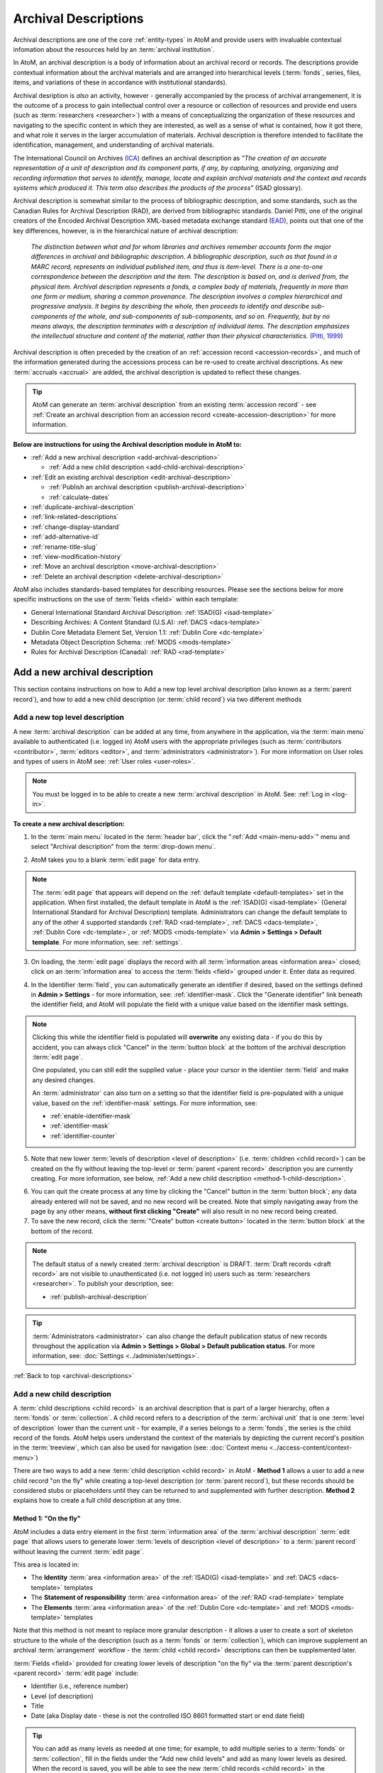 .. _archival-descriptions:

=====================
Archival Descriptions
=====================

.. |plus| image:: images/plus-sign.png
   :height: 18
   :width: 18

.. |gears| image:: images/gears.png
   :height: 18
   :width: 18

Archival descriptions are one of the core :ref:`entity-types` in AtoM and
provide users with invaluable contextual infomation about the resources held
by an :term:`archival institution`.

In AtoM, an archival description is a body of information about an archival
record or records. The descriptions provide contextual information about the
archival materials and are arranged into hierarchical levels (:term:`fonds`,
series, files, items, and variations of these in accordance with institutional
standards).

Archival desription is *also* an activity, however - generally accompanied by
the process of archival arrangemenent, it is the outcome of a process to gain
intellectual control over a resource or collection of resources and provide
end users (such as :term:`researchers <researcher>`) with a means of
conceptualizing the organization of these resources and navigating to the
specific content in which they are interested, as well as a sense of what is
contained, how it got there, and what role it serves in the larger
accumulation of materials. Archival description is therefore intended to
facilitate the identification, management, and understanding of archival
materials.

The International Council on Archives (`ICA <http://www.ica.org/>`__) defines
an archival description as *"The creation of an accurate representation of a
unit of description and its component parts, if any, by capturing, analyzing,
organizing and recording information that serves to identify, manage, locate
and explain archival materials and the context and records systems which
produced it. This term also describes the products of the process"* (ISAD
glossary).

Archival description is somewhat similar to the process of bibliographic
description, and some standards, such as the Canadian Rules for Archival
Description (RAD), are derived from bibliographic standards. Daniel Pitti,
one of the original creators of the Encoded Archival Description XML-based
metadata exchange standard (`EAD <http://www.loc.gov/ead/>`__), points out that
one of the key differences, however, is in the hierarchical nature of
archival description:

    *The distinction between what and for whom libraries and archives remember
    accounts form the major differences in archival and bibliographic
    description. A bibliographic description, such as that found in a MARC
    record, represents an individual published item, and thus is item-level.
    There is a one-to-one correspondence between the description and the item.
    The description is based on, and is derived from, the physical item.
    Archival description represents a fonds, a complex body of materials,
    frequently in more than one form or medium, sharing a common provenance.
    The description involves a complex hierarchical and progressive analysis.
    It begins by describing the whole, then proceeds to identify and describe
    sub-components of the whole, and sub-components of sub-components, and so
    on. Frequently, but by no means always, the description terminates with a
    description of individual items. The description emphasizes the
    intellectual structure and content of the material, rather than their
    physical characteristics.* (`Pitti, 1999
    <http://www.dlib.org/dlib/november99/11pitti.html>`__)

Archival description is often preceded by the creation of an :ref:`accession
record <accession-records>`, and much of the information generated during the
accessions process can be re-used to create archival descriptions. As new
:term:`accruals <accrual>` are added, the archival description is updated to
reflect these changes.

.. TIP::

   AtoM can generate an :term:`archival description` from an existing
   :term:`accession record` - see :ref:`Create an archival description from an
   accession record <create-accession-description>` for more information.

.. image:: images/arch-desc.*
   :align: center
   :width: 80%
   :alt: Example of an archival description in AtoM

**Below are instructions for using the Archival description module in AtoM
to:**

* :ref:`Add a new archival description <add-archival-description>`

  * :ref:`Add a new child description <add-child-archival-description>`

* :ref:`Edit an existing archival description <edit-archival-description>`

  * :ref:`Publish an archival description <publish-archival-description>`
  * :ref:`calculate-dates`

* :ref:`duplicate-archival-description`
* :ref:`link-related-descriptions`
* :ref:`change-display-standard`
* :ref:`add-alternative-id`
* :ref:`rename-title-slug`
* :ref:`view-modification-history`
* :ref:`Move an archival description <move-archival-description>`
* :ref:`Delete an archival description <delete-archival-description>`

AtoM also includes standards-based templates for describing resources. Please
see the sections below for more specific instructions on the use of
:term:`fields  <field>` within each template:

* General International Standard Archival Description:
  :ref:`ISAD(G) <isad-template>`
* Describing Archives: A Content Standard (U.S.A): :ref:`DACS <dacs-template>`
* Dublin Core Metadata Element Set, Version 1.1: :ref:`Dublin Core <dc-template>`
* Metadata Object Description Schema: :ref:`MODS <mods-template>`
* Rules for Archival Description (Canada): :ref:`RAD <rad-template>`

.. seealso::

   * :ref:`add-term-fly`
   * :ref:`browse-hierarchy`
   * :ref:`Physical storage <link-physical-storage>`
   * :ref:`Upload digital objects <upload-digital-object>`
   * :ref:`Create an archival description from an accession record
     <create-accession-description>`
   * :ref:`Link an accession record to an archival description
     <link-accession-description>`
   * :ref:`formatting`
   * :ref:`link-function-description`
   * :ref:`link-authority-to-description`
   * :ref:`upload-digital-object`
   * :ref:`rights-archival-description`
   * :ref:`import-xml`
   * :ref:`export-xml`
   * :ref:`csv-import`


.. _add-archival-description:

Add a new archival description
==============================

This section contains instructions on how to Add a new top level archival
description (also known as a :term:`parent record`), and how to add a new
child description (or :term:`child record`) via two different methods

.. _add-top-level-description:

Add a new top level description
-------------------------------

A new :term:`archival description` can be added at any time, from anywhere in
the application, via the :term:`main menu` available to authenticated (i.e.
logged in) AtoM users with the appropriate privileges (such as
:term:`contributors <contributor>`, :term:`editors <editor>`, and
:term:`administrators <administrator>`). For more information on User roles
and types of users in AtoM see: :ref:`User roles <user-roles>`.

.. NOTE::

   You must be logged in to be able to create a new :term:`archival
   description` in AtoM. See: :ref:`Log in <log-in>`.

**To create a new archival description:**

1. In the :term:`main menu` located in the :term:`header bar`, click the
   |plus| ":ref:`Add <main-menu-add>`" menu and select "Archival description"
   from the :term:`drop-down menu`.

.. image:: images/add-description.*
   :align: center
   :width: 30%
   :alt: An image of the Add menu in AtoM

2. AtoM takes you to a blank :term:`edit page` for data entry.

.. NOTE::

   The :term:`edit page` that appears will depend on the :ref:`default template
   <default-templates>` set in the application. When first installed, the
   default template in AtoM is the :ref:`ISAD(G) <isad-template>` (General
   International Standard for Archival Description) template. Administrators
   can change the default template to any of the other 4 supported standards
   (:ref:`RAD <rad-template>`, :ref:`DACS <dacs-template>`, :ref:`Dublin Core
   <dc-template>`, or :ref:`MODS <mods-template>` via **Admin >
   Settings > Default template**. For more information, see: :ref:`settings`.

3. On loading, the :term:`edit page` displays the record with all
   :term:`information areas <information area>` closed; click on an
   :term:`information area` to access the :term:`fields <field>` grouped under
   it. Enter data as required.

.. image:: images/description-collapsed.*
   :align: center
   :width: 85%
   :alt: An archival description with all information areas closed

4. In the Identifier :term:`field`, you can automatically generate an
   identifier if desired, based on the settings defined in **Admin >
   Settings** - for more information, see: :ref:`identifier-mask`. Click the
   "Generate identifier" link beneath the identifier field, and AtoM will
   populate the field with a unique value based on the identifier mask
   settings.

.. image:: images/generate-identifier.*
   :align: center
   :width: 85%
   :alt: An image of the "Generate identifier" link

.. NOTE::

   Clicking this while the identifier field is populated will **overwrite**
   any existing data - if you do this by accident, you can always click
   "Cancel" in the :term:`button block` at the bottom of the archival
   description :term:`edit page`.

   One populated, you can still edit the supplied value - place your cursor in
   the identiier :term:`field` and make any desired changes.

   An :term:`administrator` can also turn on a setting so that the identifier
   field is pre-populated with a unique value, based on the
   :ref:`identifier-mask` settings. For more information, see:

   * :ref:`enable-identifier-mask`
   * :ref:`identifier-mask`
   * :ref:`identifier-counter`

5. Note that new lower :term:`levels of description <level of description>`
   (i.e. :term:`children <child record>`) can be created on the fly without
   leaving the top-level or :term:`parent <parent record>` description you are
   currently creating. For more information, see below, :ref:`Add a new child
   description <method-1-child-description>`.

.. image:: images/description-add-children.*
   :align: center
   :width: 85%
   :alt: An image of the add new children feature in an edit template

6. You can quit the create process at any time by clicking the "Cancel" button
   in the :term:`button block`; any data already entered will not be saved,
   and no new record will be created. Note that simply navigating away from
   the page by any other means, **without first clicking "Create"** will also
   result in no new record being created.
7. To save the new record, click the :term:`"Create" button <create button>`
   located in the :term:`button block` at the bottom of the record.

.. image:: images/button-block-create.*
   :align: center
   :width: 85%
   :alt: An image of the create button on a new archival description

.. NOTE::

   The default status of a newly created :term:`archival description` is
   DRAFT. :term:`Draft records <draft record>` are not visible to
   unauthenticated (i.e. not logged in) users such as :term:`researchers
   <researcher>`. To publish your description, see: 

   * :ref:`publish-archival-description`

.. TIP::

   :term:`Administrators <administrator>` can also change the default
   publication status of new records throughout the application via **Admin >
   Settings > Global > Default publication status**. For more information,
   see: :doc:`Settings <../administer/settings>`.

:ref:`Back to top <archival-descriptions>`


.. _add-child-archival-description:

Add a new child description
---------------------------

A :term:`child descriptions <child record>` is an archival description that is
part of a larger hierarchy, often a :term:`fonds` or :term:`collection`. A
child record refers to a description of the :term:`archival unit` that is one
:term:`level of description` lower than the current unit - for example, if a
series belongs to a :term:`fonds`, the series is the child record of the
fonds. AtoM helps users understand the context of the materials by depicting
the current record's position in the :term:`treeview`, which can also be used
for navigation  (see: :doc:`Context menu <../access-content/context-menu>`)

There are two ways to add a new :term:`child description <child record>` in
AtoM - **Method 1** allows a user to add a new child record "on the fly" while
creating a top-level description (or :term:`parent record`), but these records
should be considered stubs or placeholders until they can be returned to and
supplemented with further description. **Method 2** explains how to create a
full child description at any time.

.. _method-1-child-description:

Method 1: "On the fly"
^^^^^^^^^^^^^^^^^^^^^^

AtoM includes a data entry element in the first :term:`information area` of
the :term:`archival description` :term:`edit page` that allows users to
generate lower :term:`levels of description <level of description>` to a
:term:`parent record` without leaving the current :term:`edit page`.

This area is located in:

* The **Identity** :term:`area <information area>` of the :ref:`ISAD(G)
  <isad-template>`  and :ref:`DACS <dacs-template>` templates
* The **Statement of responsibility** :term:`area <information area>` of the
  :ref:`RAD <rad-template>` template
* The **Elements** :term:`area <information area>` of the :ref:`Dublin Core
  <dc-template>`  and :ref:`MODS <mods-template>` templates

Note that this method is not meant to replace more granular description - it
allows a user to create a sort of skeleton structure to the whole of the
description (such as a :term:`fonds` or :term:`collection`), which can
improve supplement an archival :term:`arrangement` workflow - the :term:`child
<child record>` descriptions can then be supplemented later.

.. image:: images/description-add-children.*
   :align: center
   :width: 85%
   :alt: An image of the add new children feature in an edit template

:term:`Fields <field>` provided for creating lower levels of description "on
the fly" via the :term:`parent description's <parent record>` :term:`edit page`
include:

* Identifier (i.e., reference number)
* Level (of description)
* Title
* Date (aka Display date - these is not the controlled ISO 8601 formatted
  start or end date field)

.. TIP::

   You can add as many levels as needed at one time; for example, to add
   multiple series to a :term:`fonds` or :term:`collection`, fill in the fields
   under the "Add new child levels" and add as many lower levels as desired.
   When the record is saved, you will be able to see the new :term:`child
   records <child record>` in the :term:`context menu`. You can navigate to it
   later to supplement it with further information - see:
   :ref:`edit-archival-description`.

.. _method-2-child-description:

Method 2: Adding a full child description
^^^^^^^^^^^^^^^^^^^^^^^^^^^^^^^^^^^^^^^^^

Full :term:`child descriptions <child record>` can be added to an
:term:`archival description` at any time (by users with sufficient :ref:`edit
privileges <edit-user-permissions>`) by navigating to the description to which
you would like to add a child (the :term:`parent description <parent record>`).

First, navigate to the :term:`parent archival description <parent record>` to
which you wish to add a child description. You can do this by
:ref:`browsing <browse>` or :ref:`searching <search-atom>` for the
:term:`archival description` - see :ref:`Access content <access-content>`
for more information on navigation in AtoM.

.. NOTE::

   You must be logged in to be able to create a new :term:`archival
   description` in AtoM. See: :ref:`Log in <log-in>`.

1. In the :term:`view page` of the parent :term:`archival description`, scoll
   to the bottom of the record to the :term:`button block` and click the "Add
   new" button.

.. image:: images/button-block-description.*
   :align: center
   :width: 85%
   :alt: An image of the button block on an archival description view page

2. You will be redirected to a new :term:`archival description` :term:`edit page`.
   On loading, the :term:`edit page` displays the record with all
   :term:`information areas <information area>` closed; click on an
   :term:`information area` to access the :term:`fields <field>` grouped under
   it. Enter data as required.

.. image:: images/description-collapsed.*
   :align: center
   :width: 85%
   :alt: An archival description with all information areas closed

.. IMPORTANT::

   It is important to note that after clicking on the "Add new" record button,
   the edit archival description template will appear, but no reference is
   made to the :term:`parent <parent record>` archival description. When you
   save your record, however, you will be able to see the relationship
   expressed in the :term:`treeview`, located in the :term:`context menu`
   on the left-hand side of the :term:`view page`.

3. Enter appropriate information into the template for the lower-level
   description, and remember to select the :term:`level of description`. For
   more information on working with new descriptions, see the guidance in the
   section above, :ref:`add-top-level-description`.
4. Note that you can add further :term:`children <child record>` to this lower
   level of description as you work, via The :ref:`"On the fly"
   <method-1-child-description>` method described above.

.. image:: images/description-add-children.*
   :align: center
   :width: 85%
   :alt: An image of the add new children feature in an edit template

5. You can quit the create process at any time by clicking the "Cancel" button
   in the :term:`button block`; any data already entered will not be saved,
   and no new child record will be created. Note that simply navigating away
   from the page by any other means, **without first clicking "Create"** will
   also result in no new record being created.
6. To save the new child record, click the :term:`"Create" button <create
   button>` located in the :term:`button block` at the bottom of the record.

.. image:: images/button-block-create.*
   :align: center
   :width: 85%
   :alt: An image of the create button on a new archival description

After clicking "Save" you will be redirected to the :term:`view page` for the
new child description. You can see the relationship to the parent record
expressed in the :ref:` context menu <context-menu>`. For more information on
the Context menu and the treeview in AtoM, see: :ref:`context-menu`, and
specifically, :ref:`context-menu-treeview`. See also: :ref:`treeview-search`.

:ref:`Back to top <archival-descriptions>`

.. _edit-archival-description:

Edit an existing archival description
=====================================

An authenticated (i.e. logged in) user with edit privileges can edit or update
an :term:`archival description` at any time. For more information on edit
privileges and user roles see: :ref:`User roles <user-roles>`. For information
on logging in, see: :ref:`Log in <log-in>`.

**To edit an existing archival description:**

1. First, navigate to the :term:`archival description` you wish to edit. You
   can do this by :ref:`browsing <browse>` or :ref:`searching <search-atom>`
   for the :term:`archival description` - see :ref:`access-content` for more
   information on navigation in AtoM.
2. Switch from :term:`view mode` to :term:`edit mode` by clicking the
   :term:`"Edit" button <Edit button>` in the :term:`button block`, or by
   clicking on one of the :term:`information area` headings; this takes you
   to the record's :term:`edit page`.
3. On loading, the :term:`edit page` displays the record with all
   :term:`information areas <information area>` closed; click on an
   information area to access the :term:`fields <field>` grouped under it. If
   you've clicked on an :term:`area header` directly, the edit page will
   load with that area open.

.. image:: images/description-collapsed.*
   :align: center
   :width: 85%
   :alt: An archival description with all information areas closed

4. Add and/or revise data as required.

5. If you wish to edit the existing Identifier value and replace it with one
   generated by AtoM based on the :ref:`identifier-mask` settings, you can
   click the "Generate identifier" link beneath the identifier field. AtoM will
   overwrite the existing value, and populate the field with a unique value
   based on the identifier mask settings.

.. image:: images/generate-identifier.*
   :align: center
   :width: 85%
   :alt: An image of the "Generate identifier" link

.. NOTE::

   Clicking this while the identifier field is populated will **overwrite**
   any existing data - if you do this by accident, you can always click
   "Cancel" in the :term:`button block` at the bottom of the archival
   description :term:`edit page`.

   One populated, you can still edit the supplied value - place your cursor in
   the identiier :term:`field` and make any desired changes. For more
   information, see:

   * :ref:`enable-identifier-mask`
   * :ref:`identifier-mask`
   * :ref:`identifier-counter`

6. You can quit the create process at any time by clicking the "Cancel" button
   in the :term:`button block`; any changes made will not be saved. Note that
   simply navigating away from the page by any other means, **without first
   clicking "Save"** will also result in no changes being saved to the
   archival description.
7. To save your edits, click the "Save" button located in the :term:`button
   block` at the bottom of the record.

.. image:: images/button-block-save.*
   :align: center
   :width: 85%
   :alt: An image of the button block

You will be redirected to the :term:`view page` for the edited
:term:`archival description`, where you can review your work.


.. _publish-archival-description:

Publish an archival description
-------------------------------

All new and imported :term:`archival descriptions <archival description>` in
AtoM are automatically saved as :term:`draft records <draft record>`. This
means that users who are not authenticated (i.e. logged in) cannot view these
records.

.. NOTE::

   Administrators can change the default publication status, via **Admin >
   Settings**. For more information, see: :ref:`Settings <settings>`.

Publication status can also be inherited from the highest :term:`level of
description`, meaning that changes to the publication status of the
:term:`parent record` can be made to affect the publication status of all
:term:`child records <child record>`. For example, when a :term:`fonds`
description is changed from draft to published and the option to update
descendants is also selected, all lower levels within the fonds (series,
files, items, etc.) will be automatically changed as well. Note that it is
still possible to only change the publication status of the current level, if
the "Update descendants" option is not selected.

.. WARNING::

   It is possible to break the full-width :term:`treeview` in AtoM by
   publishing child descriptions of a draft parent. For example, publishing
   all items within a series, and then making the parent series record draft
   again (but not the children). In this case, the fullwidth treeview will not
   load. The sidebar treeview will still load, displaying the draft parent
   node (e.g. the series) in the tree - public users will get a "Permission
   denied" message if trying to access the draft record. **It is up to you as
   a user to ensure you are not making contradictory publication status
   updates that will break the treeview**. For more information on the
   treeview in AtoM, see: :ref:`context-menu-treeview` and
   :ref:`treeview-type`.

Changing a record's status to published allows unauthenticated (i.e. not
logged in) users such as :term:`researchers <researcher>` the ability to see
the record, i.e. read access is granted to the public. Draft records are not
viewable by unauthenticated users (i.e. those not logged in).

To avoid timeouts via the web browser for large publication status requests,
updates to descendants are performed asynchronously in the background via
AtoM's job scheduler. For example, when a user publishes a draft :term:`fonds`
and selects the "Update descendants" checkbox as well (so all lower-level
records in the fonds will be published as well), the fonds-level record will
be immediately updated, while the job scheduler will begin the task of
updating the descendants in the background. In this case, a notification will
appear at the top of the archival description :term:`view page` when the user
is redirected to it after submitting the update request, with a link to the
Jobs page, where more information about the status of the job can be seen. In
most cases this will be very rapid, but for exceptionally large requests it
is possible for a user to navigate to a descendant record (e.g. an item in the
fonds) before the update job has been completed. If you're unsure if your
publication status update job has executed properly or not, be sure to check
the jobs page. For more information on the Jobs page in AtoM, see:
:ref:`manage-jobs`.

.. NOTE::

   For AtoM 2.2 and earlier users - the "Update publication status" options
   have moved out of the description edit page! You can now find this option
   in the "More" button menu, in the :term:`button block` at the bottom of an
   archival description :term:`view page` for authenticated users. Further
   details are included in the steps below.

.. TIP::

   An :term:`administrator` can turn on a setting in the Global settings page
   that will notify authenticated (i.e. logged in) users of the number of
   draft records in AtoM when they log in. For more information, see:

   * :ref:`drafts-notification`

.. _publish-description-permissions:

Notes on publication status and publish permissions
^^^^^^^^^^^^^^^^^^^^^^^^^^^^^^^^^^^^^^^^^^^^^^^^^^^

An :term:`administrator` can set whether or not groups and/or users have
publish :term:`permissions <access privilege>` via the User and Group settings
- see :ref:`manage-user-accounts` and :ref:`edit-user-permissions` for more
information. This means that a user may have the ability to edit a record, but
without publication permissions, the record may revert from a published status
to a draft one on save. The following points describe the expected behavior
for publication status updates based on user permissions:

* When new records are created, they default to the global publication status
  setting. In a new installation, this setting is set to Draft, but an
  administrator can change this via **Admin > Settings > Global** - see:
  :ref:`default-publication-status`
* If the default pub status is set to "Published", but a new record is created
  by a user **WITHOUT** publication permissions (e.g. a
  :ref:`contributor <user-contributor>`), the record will default to Draft
  when it is saved.
* When new records are created, or a published record is
  :ref:`duplicated <duplicate-archival-description>`, the new records will use
  the default publication status - unless the setting is set to published, and
  the user **doesn't** have publish permissions. In this case, the new
  record(s) will have a draft publication status
* The above is also true for new child records created via the "Add new child
  records" widget
* If a record is published, and a user **WITH** publish permissions edits the
  record, then on save, it will maintain the same publication status it had at
  the time of editing (e.g. in this case, published)
* If a record is published, and a user **WITHOUT** publish permissions edits
  the record, the published record will revert to draft on save, and a
  notification will appear, informing the user of this change with the
  following text:

  *Your edits to this description have been saved and the description has
  reverted to Draft status. Please ask a user with sufficient permissions to
  publish the description again to make it publicly visible.*

To publish an existing archival description
^^^^^^^^^^^^^^^^^^^^^^^^^^^^^^^^^^^^^^^^^^^

1. Navigate to the record you wish to publish. For more information on
   navigation in AtoM, see: :ref:`Access content <access-content>`
2. Scroll to the :term:`button block` at the bottom of the archival
   description's :term:`view page`, and click on the "More" button. A menu
   will appear - select the "Update publication status" option.

.. image:: images/pubstatus-link.*
   :align: center
   :width: 85%
   :alt: An image of the More button in the button block of an archival
         description view page

3. AtoM will redirect you to a publication status configuration page. Using
   the :term:`drop-down menu` provided, select the desired publication status
   - published, or draft.

.. image:: images/pubstatus-config.*
   :align: center
   :width: 85%
   :alt: An image of the publication status configuration page

4. If you would like all lower-level records (descendants) to be updated as
   well, check the "Update descendants" box beneath the drop-down menu. Note
   that this option will not appear if there are no lower-level records.
5. You can cancel your actions at any time, and return to the archival
   description :term:`view page` by clicking the "Cancel" button in the
   :term:`button block` at the bottom of the page. Note that navigating away
   from the page has the same effect - the publication status will **not** be
   updated unless the Save button is clicked.
6. To save your changes, and update the publication status of your
   description(s), click the "Update" button in the :term:`button block` at
   the bottom of the publication status configuration page.
7. AtoM will redirect you back to the archival description :term:`view page`.
   The current description will now be updated to the desired publication
   status (e.g. published, if it was previously draft). If you have also
   checked the box to update descendants, a notification will appear at the
   top of the page, with a link to the :ref:`Jobs page <manage-jobs>`.

.. image:: images/pubstatus-msg.*
   :align: center
   :width: 85%
   :alt: An image of a notification on an updated description's view page

The archival description, and any lower :term:`levels of description <level of
description>` associated with it, will now be published - public users who are
not logged will now be granted read access to view (but not edit) the
record(s). The record(s) will also be discoverable to public users via
:ref:`browse` or :ref:`Search <search-atom>`.

For updates to descendants, you can use the link in the notification message
to navigate directly to the Jobs page - The Jobs page will include the name of
the parent description whose descendants are being updated, a link (the blue
arrow in the Job status column) back to the parent description, and
information on the current job status (Running, Completed, or Failed).

.. image:: images/pubstatus-job.*
   :align: center
   :width: 85%
   :alt: An image of the Jobs page showing completed publication status update jobs

For more information on using the Jobs page, see: :ref:`manage-jobs`.

.. SEEALSO::

   * :ref:`drafts-notification`

:ref:`Back to top <archival-descriptions>`


.. _calculate-dates:

Calculate dates based on lower-level descriptions
-------------------------------------------------

.. |pencil| image:: images/edit-sign.png
   :height: 18

To assist the description workflow when working with hierarchical descriptions,
AtoM includes a "Calculate dates" task that can automatically update the 
controlled start and end date fields of a :term:`parent <parent record>` 
:term:`archival description's <archival description>` event dates, based on the 
broadest values found in descendant descriptions. Users can update any
:term:`event` type (e.g. Creation and Accumulation in 
:ref:`ISAD(G) <isad-template>`; or other event types such as Manufacturing, 
Collection, Broadcast, etc. found in other description templates), and in
cases where there are multiple dates, the option to select the target date is
provided. Additionally, for a non-destructive approach (or if users would like
to compare the existing date range with a newly calculated one), it's also
possible to calculate a new date range without overwriting existing data.

.. IMPORTANT:: 

   AtoM will **only** update the internal controlled start and end date
   fields, **not** the display date. The Display date field is a free-text
   :term:`field` that allows the use of typography (as suggested by relevant
   standards or local practice) to indicate approximation and/or uncertainty.
   When a description is saved, the values in this field are what are shown in
   the :term:`view page` of an archival description. The start and end date
   fields, which expect ISO 8601 date values (e.g. YYYY-MM-DD, YYYY-MM, or
   YYYY), are never shown to public users. These fields are used to support
   :ref:`date range searching <date-range-search>` and sorting.

   .. image:: images/date-range-search-fields-used.*
     :align: center
     :width: 85%
     :alt: An image of the date range fields in an AtoM ISAD template  

   Because the display date field is free-text and may contain important 
   non-numerical contextual information, AtoM is not able to automatically 
   update this field. 

   This means if you use the Calculate dates task, **it is important that you
   review the display date field** of the updated date range after the task
   has completed, and make any further manual updates necessary. 

AtoM will not indicate on the :term:`parent record` if the current dates do
not match the range expressed in all descendant records. However, on
lower-level descriptions, if the date range of a :term:`child record` is
broader than that of its parents, AtoM will show a warning in the 
:term:`view page` when the description is saved:

.. figure:: images/dates-not-consistent-warning.*
   :align: center
   :width: 100%
   :figwidth: 85%
   :alt: An image of a warning notification in AtoM about dates not being 
         consistent with higher levels. 

   In this example, the "Interviews" series currently being viewed has a
   broader date range added to it than its parent collection, the *J.A.
   Wainright - Robert Markle collection*.

Clicking the hyperlink on "higher levels"  in the warning will redirect AtoM
to the nearest :term:`parent record` in need of an update.

.. image:: images/calc-dates-last-run.*
   :align: right
   :width: 30%
   :alt: An image of the Calculate dates link in the context menu, showing the
         last date and time the task was run

The option to launch the Calculate dates task appears in the right hand 
:term:`context menu` (aka sidebar) of the archival description view page. If 
there are no lower-level descriptions with dates, the option will not be shown.

Once the task has been run, AtoM will display the date and time of the most
recent task execution. This date value is derived in part from the PHP timezone
settings, which a system administrator can configure in one of AtoM's 
configuration files. For more information, see the Administrator manual: 
:ref:`customization-config-files`.  

**To use the Calculate dates task:**

1. First, navigate to the :term:`archival description` whose dates you would 
   like to update. You can do this by :ref:`browsing <browse>` or 
   :ref:`searching <search-atom>` for the archival description - see 
   :ref:`access-content` for more information on navigation in AtoM.
2. In the right-hand :term:`context menu` under the Tasks section, click the 
   "Calculate dates" link. 

.. image:: images/calculate-dates-link.*
   :align: center
   :width: 85%
   :alt: An image of the Calculate dates link in the context menu

3. AtoM will redirect you to the Calculate dates configuration page: 

.. image:: images/calculate-dates.*
   :align: center
   :width: 85%
   :alt: An image of the Calculate dates configuration page

4. The top section of the page will display a list of existing dates on the 
   current record - the :term:`event` type (e.g. creation, accumulation, etc.) 
   will be shown in square brackets following the date range value. If you wish
   to update the start and end date values of an existing date range, select the
   target date range using the radio button next to the appropriate date. 
5. Alternatively, you can also choose to create a new date range. AtoM will 
   present date event types based on those present in the lower levels of 
   description - if your lower level descriptions only have creation dates, then
   you will only see "Creation" as an option here. 
6. When you have configured your choice, click the "Continue" button in the 
   :term:`button block` at the bottom of the configuration page. This will 
   launch the task.
7. When launched, you will be redirected back to the :term:`view page` of the
   :term:`archival description`, and a notification message will appear at the 
   top of the page, indicating that the job is in progress: 

.. image:: images/calculate-dates-notification.*
   :align: center
   :width: 85%
   :alt: An image of the notification on an archival description view page 
         when the Calculate dates task has been launched

.. IMPORTANT:: 

   While the date range update is running, the selected description should 
   **not** be edited. 

8. The task is handled by AtoM's job scheduler. You can navigate to |pencil| 
   **Manage > Jobs** to check on the status of the job. The 
   :ref:`Job details <job-details>` page's console output will also display
   what the original start and end date values were, and what they have been
   updated to after the task completes. For more information on Jobs in AtoM, 
   see: :ref:`manage-jobs`. 

.. image:: images/calculate-dates-job.*
   :align: center
   :width: 85%
   :alt: An image of the job details page for a Calculate dates task

9. Remember, AtoM will **only** update the start and end date fields for the
   target date, **not** the display date visible on the :term:`view page` of
   the description. This is because the the display date field is a free-text
   :term:`field` and may contain important non-numerical contextual information 
   (such as typographical marks to express approximation or uncertainty, etc), 
   and as such AtoM is not able to automatically update this field.

   .. image:: images/date-range-search-fields-used.*
      :align: center
      :width: 85%
      :alt: An image of the date range fields in an AtoM ISAD template  

   This means if you use the Calculate dates task, **it is important that you
   review the display date field** visible on the :term:`view page` of the 
   description after the task has completed, and make any further manual 
   updates necessary. See above for more information on editing descriptions 
   in AtoM: :ref:`edit-archival-description`. 

10. You can repeat this process as many times as needed, or again at higher
    levels if desired. 

:ref:`Back to top <archival-descriptions>`

.. _duplicate-archival-description:

Duplicate an existing archival description
==========================================

To simplify the description workflow when working with many similar
descriptions (such as, in some cases, many items in a :term:`collection`),
AtoM includes the ability to generate a duplicate record from an existing
:term:`archival description`, and then edit it to make necessary changes.
This can allow a user to avoid unnecessarily repeating data entry.

.. note::

   When duplicating a parent record, lower (child) levels of description will
   NOT be duplicated.

**To duplicate an existing archival description:**

1. First, navigate to the :term:`archival description` you wish to edit. You
   can do this by :ref:`browsing <browse>` or :ref:`searching <search-atom>`
   for the :term:`archival description` - see :ref:`access-content` for more
   information on navigation in AtoM.
2. At the bottom of the archival description, click the "Duplicate" button
   located in the :term:`button block`.

.. image:: images/button-block-description.*
   :align: center
   :width: 85%
   :alt: An image of the button block on an archival description view page

3. You will be redirected to a new screen with an :term:`edit page` of an
   :term:`archival description` open.
4. The new edit page provides a warning at the top to indicate that it is a
   duplicated record.

.. image:: images/description-duplicate-warning.*
   :align: center
   :width: 85%
   :alt: An image of a duplicated archival description

5. On loading, the :term:`edit page` displays the record with all
   :term:`information areas <information area>` closed; click on an
   information area to access the :term:`fields <field>` grouped under it.
   You will note that these will be populated with the exact same data found
   in the original :term:`archival description` - you can now make any edits
   or revisions necessary.
6. You can quit the create process at any time by clicking the "Cancel" button
   in the :term:`button block`; no new record will be created. Note that
   simply navigating away from the page by any other means, **without first
   clicking "Create"** will also result in no new record being created.
7. To save the duplicate as a new record, click the "Save" button located in
   the :term:`button block` at the bottom of the record.

.. image:: images/button-block-save.*
   :align: center
   :width: 85%
   :alt: An image of the button block

.. IMPORTANT::

   If you are duplicating a :term:`child <child record>` of a :term:`parent
   record` (such as a series, file, or item), the duplicate description will
   automatically be created as a :term:`child <child record>` of the same
   parent :term:`archival description`. If you duplicate a top or
   :term:`parent <parent record>` :term:`level of description`, the new
   record will also be a top-level description with no parent.

   Records can be moved in AtoM as well - see below,
   :ref:`Move an archival description <move-archival-description>`


:ref:`Back to top <archival-descriptions>`

.. _link-related-descriptions:

Link related archival descriptions in AtoM to each other
========================================================

Many AtoM descriptive templates include a free text field, derived from the
related content standards (for more information, see:
:ref:`descriptive-standards` and :ref:`data-entry`) that will allow users to
describe allied or related materials:

+------------------+----------+------------------+------------------------------+
| Content standard | Rule no. | AtoM field label | Information area             |
+==================+==========+==================+==============================+
| ISAD             | 3.5.3    | Related units of | Allied materials area        |
|                  |          | description      |                              |
+------------------+----------+------------------+------------------------------+
| DACS             | 6.3      | Related archival | Related materials elements   |
|                  |          | materials        |                              |
+------------------+----------+------------------+------------------------------+
| RAD              | 1.8B20   | Associated       | Notes area                   |
|                  |          | materials        |                              |
+------------------+----------+------------------+------------------------------+

However, as of AtoM 2.1, a new auto-complete :term:`field` has been added to
the :term:`edit page` of each of the above standards, that will allow users to
link an :term:`archival description` to another related description held in
AtoM. This linking is reciprocal - once it is added on one description, a link
back to the first resource will also appear on the related description.
Linking is managed via an auto-complete field: users begin to type the
identifier or title of a resource, and as they type, the auto-complete
:term:`drop-down <drop-down menu>` will display matching results.

In each standards template, the linking field appears just below the free-text
fields listed in the table above. It is labelled as "Related descriptions" in
the :ref:`ISAD <isad-template>` and :ref:`DACS <dacs-template>` templates, and
as "Related materials" in the :ref:`RAD <rad-template>` template.

.. figure:: images/related-description-field.*
   :align: center
   :figwidth: 80%
   :width: 100%
   :alt: An image of related description field in the ISAD template

   In this example, the "Related description" linking field is shown below the
   ISAD 3.5.3 Related units of description field in the ISAD template.

**To link an archival description to another description in AtoM:**

1. First, navigate to the :term:`archival description` where you wish to add a
   link. You can do this by :ref:`browsing <browse>` or
   :ref:`searching <search-atom>` for the :term:`archival description` - see
   :ref:`access-content` for more information on navigation in AtoM.

2. Switch from :term:`view mode` to :term:`edit mode` by clicking "Edit"
   button in the :term:`button block`, or by clicking on one of the
   :term:`information area` headings; this takes you to the record's
   :term:`edit page`.

.. image:: images/button-block-description.*
   :align: center
   :width: 75%
   :alt: An image of the button block on an archival description view page

3. On loading, the :term:`edit page` displays the record with all
   :term:`information areas <information area>` closed; click on an
   :term:`area header` to expand it and make changes. Use the table above to
   determine which information area will have the related descriptions field,
   based on which descriptive template (ISAD, RAD, DACS) you are using. For
   more information on working with content standards and descriptive
   templates in AtoM, see:

   * :ref:`descriptive-standards`
   * :ref:`change-display-standard`
   * :ref:`data-entry`
   * :ref:`default-templates`

.. image:: images/description-collapsed.*
   :align: center
   :width: 80%
   :alt: An archival description with all information areas closed

4. In the Related descriptions :term:`field`, begin typing either the
   identifier, full reference code, or title of the
   :term:`archival description` to which you would like to create a link. As
   you type, the field's :term:`drop-down menu` will provide auto-complete
   matching results. When you see the description to which you would like to
   create a link, click on it in the drop-down menu.

.. image:: images/add-related-description.*
   :align: center
   :width: 80%
   :alt: Using the related descriptions field to find another description

5. You can repeat this process to add multiple links to different descriptions
   at the same time.

.. image:: images/add-second-related-description.*
   :align: center
   :width: 80%
   :alt: Using the related descriptions field to find a second description

6. To **remove** a linked description, place your cursor over the bullet next
   to the linked description - it will change into an **X**. Click the **X**
   to remove the link to the related description.

.. image:: images/remove-related-description.*
   :align: center
   :width: 80%
   :alt: Removing a related description link

7. When you are finished adding or editing your related descriptions, click
   "Save" in the :term:`button block` at the bottom of the :term:`edit page`.
   Alternately, if you click "Cancel" or navigate away from the page without
   saving, none of your changes will be saved.

.. image:: images/button-block-save.*
   :align: center
   :width: 75%
   :alt: An image of the button block

8. Upon saving, AtoM will redirect you to the :term:`view page` for your
   :term:`archival description`. You will be able to see a link to the related
   description in the relevant :term:`information area` of your display
   template.

.. image:: images/related-description-view.*
   :align: center
   :width: 80%
   :alt: A related description link as seen in the view page

9. Similarly, AtoM will automatically add a reciprocal link back to the
   original description on the view and edit pages of the related resource.
   You can edit or remove the link by entering :term:`edit mode` on either
   description, and following instructions to remove a link in Step 6, above.

.. image:: images/related-description-reciprocal.*
   :align: center
   :width: 80%
   :alt: A related description link as seen in the view page

:ref:`Back to top <archival-descriptions>`

.. _change-display-standard:

Change the display standard
===========================

AtoM's :term:`archival description` edit templates are based on known standards
used within the cultural heritage community. For more information on
standards used in AtoM, see: :ref:`descriptive-standards`.

You can change the :term:`display standard` for an individual archival
description in the adminstration area while editing an archival description.
This allows you to choose a different description template per archival
description than the template you have chosen in your AtoM
:ref:`settings <default-templates>`. This includes at different levels of the
same :term:`archival unit` - so for example, if you have an image collection,
you could create a :term:`fonds`-level description using the
:ref:`ISAD <isad-template>` template, and then display all of the item-level
image descriptions using the :ref:`Dublin core <dc-template>` template.

You can also choose to have the newly selected display standard be inherited
by all :term:`child records <child record>` (for example, all the file-level
children beneath a series) if desired, or you can simply change the current
description. Instructions are included below.

**To change the display template of a description in AtoM:**

1. First, navigate to the :term:`archival description` you wish to edit. You
   can do this by :ref:`browsing <browse>` or :ref:`searching <search-atom>`
   for the :term:`archival description` - see :ref:`access-content` for more
   information on navigation in AtoM.
2. Switch from :term:`view mode` to :term:`edit mode` by clicking "Edit"
   button in the :term:`button block`, or by clicking on one of the
   :term:`information area` headings; this takes you to the record's
   :term:`edit page`.

.. image:: images/button-block-description.*
   :align: center
   :width: 85%
   :alt: An image of the button block on an archival description view page

3. On loading, the :term:`edit page` displays the record with all
   :term:`information areas <information area>` closed; click on the
   :term:`Administration area` heading to expand it and make changes.

.. image:: images/description-collapsed.*
   :align: center
   :width: 85%
   :alt: An archival description with all information areas closed

4. In the :term:`Administration area`, click the :term:`drop-down menu`
   labelled "Display standard". You will see a list of all display standards
   for archival descriptions available in AtoM. For more information on standards
   available in AtoM, see: :ref:`descriptive-standards`. For specific
   information on each standard, see: :ref:`data-entry`.

.. image:: images/change-display.*
   :align: center
   :width: 80%
   :alt: Option to change the display standard while editing an archival
         description

5. If you are currently using the default display template (see:
   :ref:`settings <default-templates>`), the field will be blank until you
   select a different template. Select the display standard you would like to
   use from the :term:`drop-down menu`.
6. If you would like all lower levels of description (e.g.
   :term:`child records <child record>`) to adopt the new display standard as
   well, click on the check-box below the template drop-down.
7. You can quit the create process at any time by clicking the "Cancel" button
   in the :term:`button block`; no new record will be created. Note that
   simply navigating away from the page by any other means, **without first
   clicking "Create"** will also result in no new record being created.
8. To save the record and display it with the new standards template, click
   the "Save" button located in the :term:`button block` at the bottom of
   the record.

.. image:: images/button-block-save.*
   :align: center
   :width: 85%
   :alt: An image of the button block

:ref:`Back to top <archival-descriptions>`

.. _add-alternative-id:

Add alternative identifiers to an archival description
======================================================

As of AtoM 2.1, users can now add alternative identifiers to descriptions
using the :ref:`ISAD(G) <isad-template>`, :ref:`RAD <rad-template>`, or
:ref:`DACS <dacs-template>` standards-based description templates. This can be
useful for keeping track of legacy identifiers or other relevant alphanumeric
strings associated with the identification of your records, such as a bar
code. To learn more about the description standards templates available in
AtoM, see the following:

* :ref:`descriptive-standards`
* :ref:`change-display-standard`
* :ref:`data-entry`
* :ref:`default-templates`

**To add an alternative identifer to your archival description:**

1. First, navigate to the :term:`archival description` you wish to edit. You
   can do this by :ref:`browsing <browse>` or :ref:`searching <search-atom>`
   for the :term:`archival description` - see :ref:`access-content` for more
   information on navigation in AtoM.
2. Switch from :term:`view mode` to :term:`edit mode` by clicking "Edit"
   button in the :term:`button block`, or by clicking on one of the
   :term:`information area` headings; this takes you to the record's
   :term:`edit page`.

.. image:: images/button-block-description.*
   :align: center
   :width: 75%
   :alt: An image of the button block on an archival description view page

3. On loading, the :term:`edit page` displays the record with all
   :term:`information areas <information area>` closed; click on the
   :term:`Administration area` heading to expand it and make changes.

.. image:: images/description-collapsed.*
   :align: center
   :width: 80%
   :alt: An archival description with all information areas closed

4. You will a link to reveal the Alternative identifiers field below the
   Identifier field, whose location depends on which display standard you are
   using (ISAD, RAD, or DACS). In general, it will be found in the first
   :term:`information area` of the description template.

+------------------+------------------------------+
| Content standard | Information area             |
+==================+==============================+
| ISAD             | Identity area                |
+------------------+------------------------------+
| RAD              | Title and statement of       |
|                  | responsibility area          |
+------------------+------------------------------+
| DACS             | Identity elements            |
+------------------+------------------------------+

.. figure:: images/alt-id-link.*
   :align: center
   :figwidth: 80%
   :width: 100%
   :alt: An image of the alternative identifier field in ISAD

   In this example, the link to reveal the Alternative identifier fields is
   found under the Identifier :term:`fields <field>` in the Identity
   :term:`information area` of the ISAD(G) template.

5. Click on the link to reveal the Alternative identifier fields below. Users
   can add a custom label (to describe the purpose or origin of the
   alternative identifier), and a value.

.. image:: images/alt-id-fields.*
   :align: center
   :width: 80%
   :alt: Fields revealed when the alternative identifier link is clicked

6. You can add multiple alternative identifiers at the same time, and you can
   return in :term:`edit mode` at any point in the future to edit, remove, or
   add new identifiers. To **add** another row, click the "Add new" link
   beneath the fields. To **remove** an alternative identifier, click the
   **X** to the right of the field row.

.. image:: images/alt-id-multiple.*
   :align: center
   :width: 80%
   :alt: Adding multiple alternative identifiers

7. When you are done adding, editing, or removing your alternative
   identifiers, click "Save" in the :term:`button block` located at the bottom
   of the :term:`edit page`. If you click "Cancel" or navigate away from the
   page without clicking "Save," you changes will not be saved.

.. image:: images/button-block-save.*
   :align: center
   :width: 75%
   :alt: An image of the button block

8. AtoM will redirect you to the :term:`view page` for your
   :term:`archival description`. The alternative identifiers will be displayed
   with their custom labels in the Notes :term:`area <information area>` of
   your descriptive template.

.. image:: images/alt-id-view-page.*
   :align: center
   :width: 80%
   :alt: Alternative IDs as displayed in the view page of a description

:ref:`Back to top <archival-descriptions>`

.. _rename-title-slug:

Rename the title or slug of an archival description
===================================================

When archival descriptions are created, a permalink (also known as a
:term:`slug`) is generated as well, to be used in the URL associated with the
description - the slug is the unique part of that URL. In AtoM, the slug of an
:term:`archival description` is generated automatically, from either the title
of the description, or from the inherited :term:`reference code` of the
description - an :term:`administrator` can determine which is used globally
based on a setting available in **Admin > Settings > Global**. For more
information, see: :ref:`description-permalinks`.

However, users with the appropriate :term:`permissions <access privilege>` can
edit the slug, the title of the description, or even the filename of an
associated uploaded :term:`digital object` after the description is saved, by
using the "Rename" module.

When editing a slug in AtoM, it is important to understand how they are
generated, and why your slug may be saved differently than the value you
input. By default, slugs in AtoM are sanitized to remove spaces, special
characters (such as ! @ # $ % & etc), and capitalization. They are also
truncated to a maximum of 250 characters. Since they are used as permalinks,
they must also be unique within the system - so AtoM will automatically append
a dash and an incrementing number to the end of non-unique slugs. More
information on slugs in AtoM can be found here: :ref:`slugs-in-atom`. Whenever
the Rename module alters the slug you enter based on the above parameters, a
notification indicating this will be shown.

.. TIP::

   An :term:`administrator` can enable more permissive slug generation via 
   |gears| **Admin > Settings > Global**. When enabled, capitalization, accents, 
   and some special characters are preserved. For more information, see: 

   * :ref:`permissive-slugs`
   * :ref:`slugs-in-atom`

Note that the title of a description can always be edited within the
:term:`edit page` of the description itself - for more information, see above,
:ref:`edit-archival-description`. The ability to edit the title of the
description in the Rename module has been included for convenience - when the
title of archival description is edited in the Rename module, **and** the
checkbox for editing the slug is also selected, then the slug will be
automatically updated to match the title.

.. TIP::

   If you ever update the slug accidentally when editing the title, don't
   worry! You can simply uncheck the update slug box to the right of the field
   - AtoM will disable the slug edit field, and when saved, the slug will be
   unchanged from the original. You can also always re-open the Rename module
   and edit the slug or title again as needed. Further details are included
   below.

Although it can be done in the same module, specific instructions on editing
the filename of a linked digital object will be covered on the
:ref:`upload-digital-object` page - for more information, see:
:ref:`rename-digital-object`.

**To update the title or slug of an archival description:**

1. Navigate to the :term:`archival description` whose title or :term:`slug`
   you wish to edit. You can do this by :ref:`browsing <browse>` or
   :ref:`searching <search-atom>` for the :term:`archival description` - see
   :ref:`Access content <access-content>` for more information on navigation
   in AtoM.
2. Scroll down to the :term:`button block` at the bottom of the page, and
   click on the "More" button - a menu will open with further options. Click
   on "Rename" to open the Rename module.

.. image:: images/rename-button.*
   :align: center
   :width: 80%
   :alt: An image of the More button menu opened on an archival description

3. AtoM will redirect you to the Rename module page. You will see at least 2
   :term:`fields <field>` - one for the title of the description, and one for
   the slug. If there is a digital object linked to the description, you will
   also see a third field to edit the :term:`digital object` filename.

.. image:: images/rename-page.*
   :align: center
   :width: 80%
   :alt: An image of the Rename module's available fields

.. SEEALSO::

   For more information on editing the :term:`digital object` filename with
   the rename module, see: :ref:`rename-digital-object`.

4. To the right of the edit fields, there is a checkbox corresponding to each
   field. By default, the title and slug checkboxes will be checked - this
   means that they are enabled for editing. You can uncheck these fields at
   any time to disable them - doing so will undo any changes made and prevent
   the field from updating when the "Update" button is clicked.

5. Place your cursor in the :term:`field` whose value you would like to edit,
   and make changes as necessary. For reference, the original value before
   your changes is displayed below each field. **Remember** to uncheck any
   fields you don't wish to edit - this will disable them.

.. image:: images/rename-slug-not-title.*
   :align: center
   :width: 80%
   :alt: An image of editing the slug value in the Rename module

.. IMPORTANT::

   If you are editing the title of a description, and the "Update slug"
   checkbox is checked, then **the slug will be automatically updated based on
   the new title you enter**! The updated slug will be visible in the slug's
   edit field after you move your cursor out of the title field. You can still
   make changes to the slug after it is automatically updated. Also, if you do
   not want to save the changes made to the slug, you can uncheck the "Update
   slug" box at any time during the edit process - AtoM will disable the edit
   field, and the original slug will be preserved when your changes are saved.

   .. image:: images/rename-title-not-slug.*
      :align: center
      :width: 90%
      :alt: An image of editing the title value in the Rename module

6. When editing the :term:`slug` of a description, if you enter a slug value
   that is already in use in AtoM, a notification pop-up will appear when you
   move your cursor out of the slug edit field, and AtoM will automatically
   append an incremental number to the slug to make it unique. You can still
   edit this value as desired to find a unique slug.

.. image:: images/rename-slug-in-use.*
   :align: center
   :width: 80%
   :alt: An image of the "slug in use" notification pop-up

.. TIP::

   To make sure you see the notification pop-up before saving your record, we
   recommend actively moving the cursor out of the slug field after making an
   edit, instead of directly clicking on the "Update" button while your cursor
   is still in the slug edit field.

7. When you are satisfied with your changes, click the "Update" button in the
   :term:`button block` at the bottom of the Rename module's edit page. If you
   wish to cancel all changes and return to the :term:`archival description`,
   click the "Cancel" button.

8. After submitting your changes by clicking the "Update" button, AtoM will
   redirect you to the archival description's :term:`view page`. A yellow
   notification banner will appear at the top of the page acknowledging your
   edits. If the value you have entered for the slug has been changed by AtoM
   (e.g. sanitized to remove special characters, spaces, or capital letters,
   or incremented to make the slug uniqe), the message will mention this so
   you can review the slug in your browser's address bar.

.. image:: images/rename-slug-warning-banner.*
   :align: center
   :width: 80%
   :alt: An image of the notification banner after changes are saved

9. You can repeat these steps as needed until you are satisfied with the
   outcome. Note that links to the description from other entities (e.g.
   a linked :term:`archival institution`, :term:`authority record`, etc) will
   be preserved even when the title or slug are changed.

.. NOTE::

   AtoM does **not** automatically add redirects from the old URL to the new
   one after a slug is updated - this allows previous slugs to be re-used if
   they are available. However, this means that if you have added links to a
   specific description on an external website, they may break after changing
   the slug.

:ref:`Back to top <archival-descriptions>`

.. _view-modification-history:

View the modification history of an archival description
========================================================

AtoM has a basic audit log for archival descriptions that can be enabled by an
:term:`administrator` in |gears| **Admin > Settings > Global** - see: 
:ref:`enable-audit-logging`. 

Once enabled, AtoM will capture basic information (including date, type, 
associated user, and/or associated description) when archival descriptions are 
created or modified. 

.. IMPORTANT:: 

   For :term:`archival description` modifications to be tracked by AtoM, an
   :term:`administrator` must **first** have enabled the 
   :ref:`enable-audit-logging` setting. Any description creation or modification 
   events prior to enabling the setting will not be tracked. 

After the setting has been enabled, authenticated (i.e. logged in) users with 
sufficient :term:`permissions <access privilege>` can see the modification 
history of an archival description using the "More" button found in the 
:term:`button block` at the bottom of a description's :term:`view page`. To do
so: 

1. Navigate to the :term:`view page` of the archival description whose audit log
   you would like to see. You can do this by :ref:`browsing <browse>` or
   :ref:`searching <search-atom>` for the :term:`archival description` - see
   :ref:`Access content <access-content>` for more information on navigation
   in AtoM.
2. In the :term:`button block` at the bottom of the description's view page, 
   click on the More menu, and select "View modification history."

.. image:: images/more-mod-history.*
   :align: center
   :width: 80%
   :alt: The more menu in AtoM, expanded to show the "View modification history"
         option.

.. NOTE::

   If the "View modification history" option is not present in the More menu, 
   this is likely because the audit log has not been enabled by an 
   :term:`administrator`. See: :ref:`enable-audit-logging`.

3. AtoM will redirect you to the Modifications :term:`view page` for the related
   archival description. The page includes a table with 3 columns: 

   * **Date**: Includes the date and time the change was made. The date and time 
     values are determined based on the PHP time zone settings, which can be 
     modified by a system administrator in the ``apps/qubit/config/settings.yml`` 
     configuration file. For more information, see: 
     :ref:`customization-config-files`.
   * **Type**: Either Creation, or Modification. Deletions and other events are 
     not currently tracked. 
   * **User**: The :term:`username` of the user associated with the modification. 
     Note that for administrators, these usernames will appear as hyperlinks - an
     administrator can click the hyperlink to navigate to the related user's 
     :term:`profile <user profile>` page, where a full history of that user's 
     desrciption modifications can be seen. For more information, see: 
     :ref:`user-modification-history`. 

.. image:: images/mod-history-1.*
   :align: center
   :width: 80%
   :alt: An image of the Modification history page for an archival description

.. NOTE:: 

   For records created or modified via actions performed via the command-line 
   interface (such as a CSV import, etc), no associated :term:`username` will 
   be shown. In the image above, the record was created via a command-line EAD
   XML import - as such, the User field for the associated modification is 
   empty. 

4. The number of results included in the Modifications page is determined by 
   the :ref:`results-page` setting in |gears| **Admin > Settings > Global**. 
   If there are more results than the results per page setting, AtoM will 
   display a pager at the bottom of the page, to allow you to page through 
   the results.  

.. image:: images/mod-history-2.*
   :align: center
   :width: 80%
   :alt: An image of the Modification history page for an archival description
 
.. SEEALSO::

   * :ref:`enable-audit-logging`
   * :ref:`user-modification-history`

:ref:`Back to top <archival-descriptions>`

.. _move-archival-description:

Move an archival description
============================

Occasionally a user will need to move an archival description from one level
of description to another, from one :term:`fonds` or :term:`collection`
(or other top-level description) to another, or simply to change the
sort order within a number of records that share the same :term:`level of
description` (sometimes called siblings). There are two methods of moving
:term:`archival descriptions <archival description>` - the first method
allows only for changing the sort order in the :term:`treeview` found in the
:term:`context menu`, while the second method, more robust, allows for a
record to be moved broadly throughout the application, even allowing a lower
level of description to be moved so that it becomes a new :term:`parent
description <parent record>`.

.. _change-sort-order:

Method 1: Change sort order
---------------------------

This method **only** applies when there are multiple :term:`children
<child record>` with the same :term:`level of description` beneath a
:term:`parent description <parent record>` - i.e. "siblings". It will
change the sort order as displayed in the :term:`treeview` found in the
:term:`context menu` of the related descriptions. Users can drag-and-drop
children within the same level, for example moving series 02 above series 01
or moving items around within the same file. This is useful for users managing
the intellectual :term:`arrangement` of an :term:`archival unit`.

.. IMPORTANT::

   This ability works with both treeview types (full-width and sidebar). However, 
   to be able to change the sort order with the sidebar treeview, an 
   :term:`administrator` **must** change the "Sort treeview" settings (located 
   in **Admin > Settings > Treeview**) to "Manual". Otherwise the drag and drop
   capabilities of the sidebar :term:`treeview` are disabled. 

   For more information, see :ref:`treeview-settings`. See also: 

   * :ref:`context-menu-treeview-sidebar`
   * :ref:`context-menu-treeview-full`

**To change the sort order of sibling descriptions in the treeview:**

1. Navigate to the :term:`child description <child record>` whose sort order
   you wish to change. You can do this by :ref:`browsing <browse>` or
   :ref:`searching <search-atom>` for the :term:`archival description` - see
   :ref:`Access content <access-content>` for more information on navigation
   in AtoM.
2. In the :term:`treeview` (depending on your settings located either on the left-
   hand side or above the record's :term:`view page`), the current record being
   displayed in the :term:`view page` will be highlighted.
   For more information on the treeview, see: :ref:`context-menu-treeview`.
3. In the :term:`treeview`, hover your cursor over the sibling record you wish
   to move - it can be any record on the same :term:`level of description` as
   the one currently being viewed.
4. In the :ref:`context-menu-treeview-sidebar`, if the "Sort treeview" setting 
   has been set to "Manual" by an :term:`administrator` in **Admin > Settings > 
   Global > Sort treeview**, then you will see three horizontal lines or bars 
   appear on the right-hand side of the record-title you are hovering over in 
   the treeview. This means the item can be dragged and dropped to a new sort 
   order.

.. image:: images/sidebar-dragdrop.*
   :align: center
   :width: 40%
   :alt: Dragging a node in the sidebar treeview

5. In the :ref:`context-menu-treeview-full`, nothing will show when you first 
   click and hold on the treeview node. However, as you begin to drag the node,
   node text will follow your cursor. A red **X** will appear if you attempt to 
   drag the node to a new :term:`parent record` (indicating this is not a 
   supported move function with the drag-and-drop), while a green checkmark will 
   be shown if you can drop the node where your cursor is currently positioned. A
   black caret character on the left-side of the treeview indicates where the 
   node will be positioned if you drop it: 

.. image:: images/full-dragdrop.*
   :align: center
   :width: 80%
   :alt: Dragging a node in the full-width treeview

5. Click on the record in the treeview and hold, and then drag it to the new
   position you would like it to have in the treeview. Remember, you can move
   it to another position within the same :term:`level of description`, but
   the record will **not be moved** if you attempt to drag it from a lower to a
   higher level (e.g., from an item level to a file level, from a file level
   to a series or fonds level, etc.)
6. The record in the treeview will drop into its new location. For the sidebar
   treeview, no changes will occur on the :term:`view page` of the current
   record, though the sort order has been changed within the collection. You
   can repeat these steps as many times as are necessary to achieve the sort
   order you wish.
7. For the full-width treeview, a Move :term:`job` will be triggered, and a 
   notification will appear. You can continue to drag nodes as needed, but the 
   page will not be automatically updated until you manually refresh your browser 
   page. 

.. image:: images/dragdrop-notification.*
   :align: center
   :width: 80%
   :alt: The notification shown after a drag and drop in the full-width treeview

.. NOTE::

   Changing the sort order of a description with associated lower levels of
   description (i.e. :term:`children <child record>`) will also move the
   description's children. For example, if File 03, which has 10 item-level
   children, is dragged above File 01 to change the sort order, all of File
   03's children will also be moved, and will stay associated with File 03.


.. _move-different-level:

Method 2: Move a description to a different level
-------------------------------------------------

An authenticated (i.e. logged in) user with the proper permissions (see:
:ref:`User roles <user-roles>` and :ref:`edit-user-permissions`)
can also move a description from one level to another, or even from one
:term:`fonds` or :term:`collection` (or other top-level description), by
using the "Move" button located in the :term:`button block` of an
:term:`archival description's <archival description>` :term:`view page`. A
lower level of description can also be moved so that it becomes a new
:term:`parent <parent record>` description.

.. IMPORTANT::

   Moving any description using this method also moves all :term:`child-level
   descriptions <child record>` of the description being moved. For example,
   if you move a series that has file-level descriptions attached, all the
   file-level descriptions will be moved along with the series.

   If you wanted to move a description **without** moving all of its
   children, you could 1) Create a duplicate of the description 2) Move the
   duplicate record to its new position, and then 3) Edit the original
   description (with the children). See above,  :ref:`Duplicate an existing
   archival description <duplicate-archival-description>`.


**To move an archival description:**

1. Navigate to the :term:`child description <child record>` that you wish to
   move. You can do this by :ref:`browsing <browse>` or
   :ref:`searching <search-atom>` for the :term:`archival description` - see
   :ref:`Access content <access-content>` for more information on navigation
   in AtoM.
2. At the bottom of the description's :term:`view page`, press the "Move"
   button, located in the :term:`button block`.

.. image:: images/button-block-description.*
   :align: center
   :width: 85%
   :alt: An image of the button block on an archival description view page

3. You will be redirected to the Move page, which lists all top-level (i.e.
   :term:`parent <parent record>`) descriptions, and provides a search bar.
4. To find your move location more quickly you can use the Move search bar to
   bring up results in the Move browse results listed below. For example, if
   you don't know the name of a series record but you do know the name of the
   :term:`fonds` or :term:`collection`, you could search for the top-level
   description and then use the Move browser (below) to navigate to the
   correct level of description.

.. image:: images/move-description.*
   :align: center
   :width: 85%
   :alt: An image of the move page

5. The blue hyperlinks allow Users to drill down into the hierarchy of the
   :term:`archival description` selected.  Clicking on a top-level description
   in the Move page will display the description's lower levels of description
   - for example, clicking on a :term:`fonds` would reveal the series below it,
   and clicking on the series would then reveal the files below the series. To
   orient yourself, a :term:`breadcrumb trail` will appear above the list of
   potential archival descriptions, indicating where in the
   :term:`archival unit's <archival unit>` you are currently located - this is
   intented to help Users understand if they are moving the record to
   a subfonds, series, sub-series, or a file.

.. image:: images/move-breadcrumb.*
   :align: center
   :width: 85%
   :alt: An image of the breadcrumb trail on a move page

6. If there are no more lower-level descriptions beneath the current level you
   are exploring in the move browser, then the move browser will be empty, as
   you can no longer drill down any lower in the hierarchy. You can always use
   the :term:`breadcrumb trail` above the move browser to navigate back up the
   current archival hierarchy, or use the search box to begin a new search and
   browse for the correct move location.

.. image:: images/move-no-lower.*
   :align: center
   :width: 85%
   :alt: An image of the move browser, showing a lowest level of description

7. When you have reached the right level where you want to move the record,
   the new :term:`parent description<parent record>` should be the last
   breadcrumb in the :term:`breadcrumb trail`, while the new siblings (if
   any) will be listed as hyperlinks below. Click "Move here" in the
   :term:`button block` to move the record.

.. image:: images/button-block-move.*
   :align: center
   :width: 75%
   :alt: An image of the button block on a move page

8. To make a child-level description a top-level description (e.g. to turn a
   series into a :term:`fonds`), click "Move here" **without** selecting one
   of the blue links.
9. After clicking the Move button, the page will reload with a notification
   at the top of the page informing you that the Move operation has been
   initiated by the job scheduler. There is a link in the notification that
   will take you to the :ref:`manage-jobs` page if you want to check on the
   status of the move operation.

.. image:: images/move-notification.*
   :align: center
   :width: 85%
   :alt: An image of the Move page after initiating a Move job.

10. On the Jobs page, if the job has been successfully completed, then a link
    to the record's new location will appear as a blue arrow in the Job status
    column.

    .. image:: images/move-jobs-link-01.*
       :align: center
       :width: 85%
       :alt: An image of the Jobs page with a user about to click the link to
             the related record

    Additionally, if you click the "Full report" link, you will be taken to the
    :ref:`Job details <job-details>` page, where you can see the console output
    of the move job. There will also be a link to the associated description
    provided there.

    .. image:: images/move-jobs-link-02.*
       :align: center
       :width: 85%
       :alt: An image of the Jobs page with a user about to click the link to
             the related record

.. SEEALSO::

   * :ref:`manage-jobs`
   * :ref:`installation-asynchronous-jobs`

:ref:`Back to top <archival-descriptions>`

.. _delete-archival-description:

Delete an archival description
==============================

An authenticated (i.e. logged in) user with the proper permissions (see:
:ref:`User roles <user-roles>` and :ref:`edit-user-permissions`)
can delete an :term:`archival description` at any time, by navigating to the
description and using the :term:`Delete button` located in the
:term:`button block`.

.. IMPORTANT::

   **Consequences of deleting an archival description in AtoM:**

   * If the record has lower-level descriptions registered to it, **all the
     lower-level records are also deleted** - i.e. if you delete a series, any
     sub-series, files, or items that belong to the series will also be
     deleted
   * Any date :term:`events <event>` (i.e. date(s) of creation, of
     publication, of contribution, etc.) associated with the description are
     deleted
   * The :term:`authority record` of the associated :term`creator` is **not**
     deleted
   * The :term:`archival institution` record of the associated
     :term:`repository` is **not** deleted

**To delete an archival description:**

1. Navigate to the :term:`archival description` that you would like to
   permanently delete. You can do this by :ref:`browsing <browse>` or
   :ref:`searching <search-atom>` for the :term:`archival description` - see
   :ref:`Access content  <access-content>` for more information on navigation
   in AtoM.
2. Scroll to the bottom of the description's :term:`view page`, and click the
   :term:`Delete button` located in the :term:`button block`.

.. image:: images/button-block-description.*
   :align: center
   :width: 85%
   :alt: An image of the button block on an archival description view page

3. AtoM will provide a warning and prompts you to confirm that you really wish
   to delete the description. If :term:`child descriptions <child record>`
   will be deleted as well,the warning will list them. If you are sure you
   want to delete the record and all of its descendants/children, click
   "Delete".

.. image:: images/description-delete-warning.*
   :align: center
   :width: 85%
   :alt: An image of a description delete warning

.. WARNING::

   Deleting a description is a permanent operation that cannot be undone, and
   the associated data will be removed from AtoM's database. Be sure that you
   want to delete a record before confirming the operation.

4. AtoM deletes the record and returns you to the :term:`parent record` of the
   deleted description or to the browse page if the deleted record was a top-
   level description.

:ref:`Back to top <archival-descriptions>`
